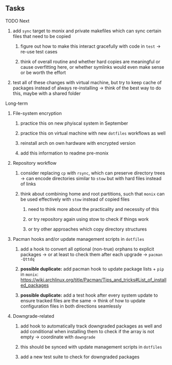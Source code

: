 #+STARTUP: overview
#+OPTIONS: ^:nil
#+OPTIONS: p:t

** Tasks
**** TODO Next
***** add ~sync~ target to monix and private makefiles which can sync certain files that need to be copied
****** figure out how to make this interact gracefully with code in ~test~ -> re-use test cases
****** think of overall routine and whether hard copies are meaningful or cause overfitting here, or whether symlinks would even make sense or be worth the effort
***** test all of these changes with virtual machine, but try to keep cache of packages instead of always re-installing -> think of the best way to do this, maybe with a shared folder

**** Long-term
***** File-system encryption
****** practice this on new phyiscal system in September 
****** practice this on virtual machine with new ~dotfiles~ workflows as well
****** reinstall arch on own hardware with encrypted version
****** add this information to readme pre-monix

***** Repository workflow
****** consider replacing ~cp~ with ~rsync~, which can preserve directory trees -> can encode directories similar to ~stow~ but with hard files instead of links
****** think about combining home and root partitions, such that ~monix~ can be used effectively with ~stow~ instead of copied files
******* need to think more about the practicality and necessity of this
******* or try repository again using stow to check if things work
******* or try other approaches which copy directory structures

***** Pacman hooks and/or update management scripts in ~dotfiles~
****** add a hook to convert all optional (non-true) orphans to explicit packages -> or at least to check them after each upgrade -> ~pacman -Qttdq~ 
****** *possible duplicate:* add pacman hook to update package lists + ~pip~ in ~monix~: https://wiki.archlinux.org/title/Pacman/Tips_and_tricks#List_of_installed_packages
****** *possible duplicate:* add a test hook after every system update to ensure tracked files are the same -> think of how to update configuration files in both directions seamlessly 
        
***** Downgrade-related
****** add hook to automatically track downgraded packages as well and add conditional when installing them to check if the array is not empty -> coordinate with ~downgrade~
****** this should be synced with update management scripts in ~dotfiles~
****** add a new test suite to check for downgraded packages

